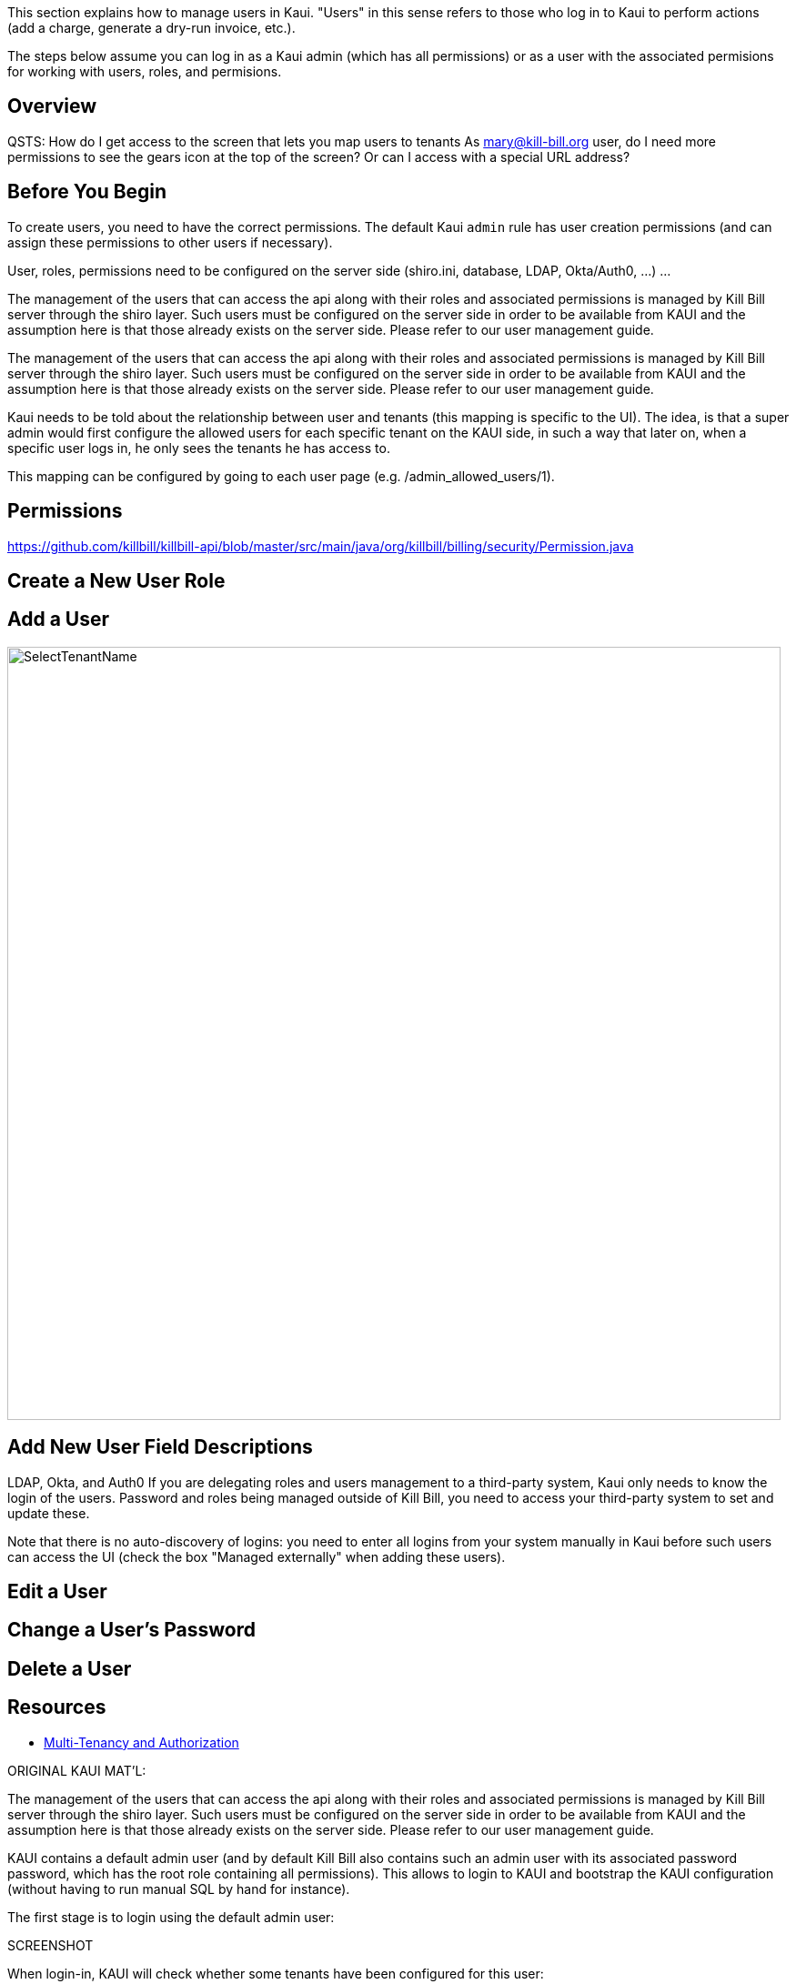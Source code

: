 This section explains how to manage users in Kaui. "Users" in this sense refers to those who log in to Kaui to perform actions (add a charge, generate a dry-run invoice, etc.).

The steps below assume you can log in as a Kaui admin (which has all permissions) or as a user with the associated permisions for working with users, roles, and permisions.


== Overview

QSTS:
How do I get access to the screen that lets you map users to tenants
As mary@kill-bill.org user, do I need more permissions to see the gears icon at the top of the screen? Or can I access with a special URL address?

== Before You Begin

To create users, you need to have the correct permissions. The default Kaui `admin` rule has user creation permissions (and can assign these permissions to other users if necessary).

User, roles, permissions need to be configured on the server side (shiro.ini, database, LDAP, Okta/Auth0, …​) ...

The management of the users that can access the api along with their roles and associated permissions is managed by Kill Bill server through the shiro layer. Such users must be configured on the server side in order to be available from KAUI and the assumption here is that those already exists on the server side. Please refer to our user management guide.

The management of the users that can access the api along with their roles and associated permissions is managed by Kill Bill server through the shiro layer. Such users must be configured on the server side in order to be available from KAUI and the assumption here is that those already exists on the server side. Please refer to our user management guide.

Kaui needs to be told about the relationship between user and tenants (this mapping is specific to the UI). The idea, is that a super admin would first configure the allowed users for each specific tenant on the KAUI side, in such a way that later on, when a specific user logs in, he only sees the tenants he has access to.

This mapping can be configured by going to each user page (e.g. /admin_allowed_users/1).

== Permissions

https://github.com/killbill/killbill-api/blob/master/src/main/java/org/killbill/billing/security/Permission.java


== Create a New User Role


== Add a User


image::SelectTenantName.png[width=850,align="center"]



== Add New User Field Descriptions

LDAP, Okta, and Auth0
If you are delegating roles and users management to a third-party system, Kaui only needs to know the login of the users. Password and roles being managed outside of Kill Bill, you need to access your third-party system to set and update these.

Note that there is no auto-discovery of logins: you need to enter all logins from your system manually in Kaui before such users can access the UI (check the box "Managed externally" when adding these users).

== Edit a User

== Change a User's Password


== Delete a User



== Resources

* https://killbill.io/blog/multi-tenancy-authorization/[Multi-Tenancy and Authorization]

ORIGINAL KAUI MAT'L:

The management of the users that can access the api along with their roles and associated permissions is managed by Kill Bill server through the shiro layer. Such users must be configured on the server side in order to be available from KAUI and the assumption here is that those already exists on the server side. Please refer to our user management guide.

KAUI contains a default admin user (and by default Kill Bill also contains such an admin user with its associated password password, which has the root role containing all permissions). This allows to login to KAUI and bootstrap the KAUI configuration (without having to run manual SQL by hand for instance).

The first stage is to login using the default admin user:

SCREENSHOT

When login-in, KAUI will check whether some tenants have been configured for this user:

If no tenant current exist for this user, you will be prompted to add a new tenant (next section)

If only one tenant exists for this user, KAUI will automatically select that tenant as the default tenant

If only more than one tenant exists for this user, KAUI will prompt for a tenant to chose (note that cross tenant operations such as adding new users or tenants can still happen as long as the user has the priviledges to do so).

Upon login success one will see the following screen:

SCREENSHOT

Assuming now, we have another user demo already configured on the server side, and we want to make it available in KAUI. The previous screenshot shows the menu USERS that allows to add new users known to KAUI. By clicking on that link, one will see the existing users known to KAUI and by clicking on the + button, will have the option to add a new user. Let’s make the demo user known to KAUI:

SCREENSHOT

Upon success, one will see the following screen, and will be able to select the existing tenant(s) that this user can manage:

SCREENSHOT
